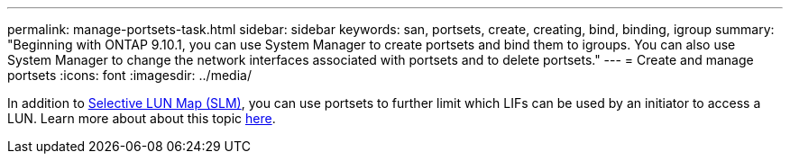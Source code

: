 ---
permalink: manage-portsets-task.html
sidebar: sidebar
keywords: san, portsets, create, creating, bind, binding, igroup
summary: "Beginning with ONTAP 9.10.1, you can use System Manager to create portsets and bind them to igroups. You can also use System Manager to change the network interfaces associated with portsets and to delete portsets."
---
= Create and manage portsets
:icons: font
:imagesdir: ../media/

[.lead]
In addition to link:selective-lun-map-concept.html[Selective LUN Map (SLM)], you can use portsets to further limit which LIFs can be used by an initiator to access a LUN. Learn more about about this topic link:./san-admin/manage-portsets-task.html[here].

//ghost page, do not update
//BURT 1441638
//Delete for 9.10.1 GA
